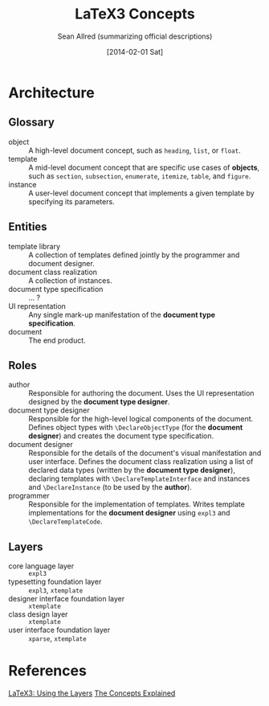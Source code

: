 #+Title: LaTeX3 Concepts
#+Author: Sean Allred (summarizing official descriptions)
#+Date: [2014-02-01 Sat]

* Architecture
** Glossary
- object :: A high-level document concept, such as =heading=, =list=, or =float=.
- template :: A mid-level document concept that are specific use cases of *objects*, such as =section=, =subsection=, =enumerate=, =itemize=, =table=, and =figure=.
- instance :: A user-level document concept that implements a given template by specifying its parameters.
** Entities
- template library :: A collection of templates defined jointly by the programmer and document designer.
- document class realization :: A collection of instances.
- document type specification :: ... ?
- UI representation :: Any single mark-up manifestation of the *document type specification*.
- document :: The end product.
** Roles
- author :: Responsible for authoring the document.
     Uses the UI representation designed by the *document type designer*.
- document type designer :: Responsible for the high-level logical components of the document.
     Defines object types with =\DeclareObjectType= (for the *document designer*) and creates the document type specification.
- document designer :: Responsible for the details of the document's visual manifestation and user interface.
     Defines the document class realization using a list of declared data types (written by the *document type designer*),
       declaring templates with =\DeclareTemplateInterface= and instances and =\DeclareInstance= (to be used by the *author*).
- programmer :: Responsible for the implementation of templates.
     Writes template implementations for the *document designer* using =expl3= and =\DeclareTemplateCode=.
** Layers
- core language layer :: =expl3=
- typesetting foundation layer :: =expl3=, =xtemplate=
- designer interface foundation layer :: =xtemplate=
- class design layer :: =xtemplate=
- user interface foundation layer :: =xparse=, =xtemplate=
* References
[[http://latex-project.org/papers/2013-10-24-latex3.pdf][LaTeX3: Using the Layers]]
[[http://tex.stackexchange.com/a/118015/17423][The Concepts Explained]]

#  LocalWords:  xtemplate xparse UI DeclareObjectType DeclareInstance
#  LocalWords:  DeclareTemplateInterface expl DeclareTemplateCode
